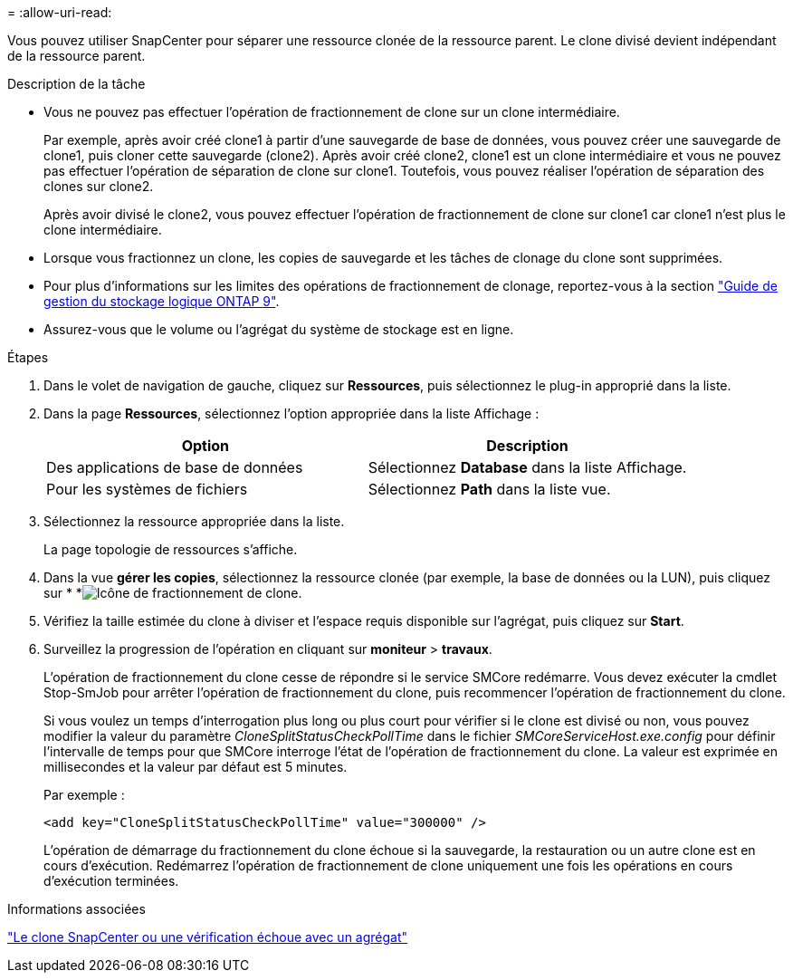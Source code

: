 = 
:allow-uri-read: 


Vous pouvez utiliser SnapCenter pour séparer une ressource clonée de la ressource parent. Le clone divisé devient indépendant de la ressource parent.

.Description de la tâche
* Vous ne pouvez pas effectuer l'opération de fractionnement de clone sur un clone intermédiaire.
+
Par exemple, après avoir créé clone1 à partir d'une sauvegarde de base de données, vous pouvez créer une sauvegarde de clone1, puis cloner cette sauvegarde (clone2). Après avoir créé clone2, clone1 est un clone intermédiaire et vous ne pouvez pas effectuer l'opération de séparation de clone sur clone1. Toutefois, vous pouvez réaliser l'opération de séparation des clones sur clone2.

+
Après avoir divisé le clone2, vous pouvez effectuer l'opération de fractionnement de clone sur clone1 car clone1 n'est plus le clone intermédiaire.

* Lorsque vous fractionnez un clone, les copies de sauvegarde et les tâches de clonage du clone sont supprimées.
* Pour plus d'informations sur les limites des opérations de fractionnement de clonage, reportez-vous à la section http://docs.netapp.com/ontap-9/topic/com.netapp.doc.dot-cm-vsmg/home.html["Guide de gestion du stockage logique ONTAP 9"^].
* Assurez-vous que le volume ou l'agrégat du système de stockage est en ligne.


.Étapes
. Dans le volet de navigation de gauche, cliquez sur *Ressources*, puis sélectionnez le plug-in approprié dans la liste.
. Dans la page *Ressources*, sélectionnez l'option appropriée dans la liste Affichage :
+
|===
| Option | Description 


 a| 
Des applications de base de données
 a| 
Sélectionnez *Database* dans la liste Affichage.



 a| 
Pour les systèmes de fichiers
 a| 
Sélectionnez *Path* dans la liste vue.

|===
. Sélectionnez la ressource appropriée dans la liste.
+
La page topologie de ressources s'affiche.

. Dans la vue *gérer les copies*, sélectionnez la ressource clonée (par exemple, la base de données ou la LUN), puis cliquez sur * *image:../media/split_clone.gif["Icône de fractionnement de clone"].
. Vérifiez la taille estimée du clone à diviser et l'espace requis disponible sur l'agrégat, puis cliquez sur *Start*.
. Surveillez la progression de l'opération en cliquant sur *moniteur* > *travaux*.
+
L'opération de fractionnement du clone cesse de répondre si le service SMCore redémarre. Vous devez exécuter la cmdlet Stop-SmJob pour arrêter l’opération de fractionnement du clone, puis recommencer l’opération de fractionnement du clone.

+
Si vous voulez un temps d'interrogation plus long ou plus court pour vérifier si le clone est divisé ou non, vous pouvez modifier la valeur du paramètre _CloneSplitStatusCheckPollTime_ dans le fichier _SMCoreServiceHost.exe.config_ pour définir l'intervalle de temps pour que SMCore interroge l'état de l'opération de fractionnement du clone. La valeur est exprimée en millisecondes et la valeur par défaut est 5 minutes.

+
Par exemple :

+
[listing]
----
<add key="CloneSplitStatusCheckPollTime" value="300000" />
----
+
L'opération de démarrage du fractionnement du clone échoue si la sauvegarde, la restauration ou un autre clone est en cours d'exécution. Redémarrez l'opération de fractionnement de clone uniquement une fois les opérations en cours d'exécution terminées.



.Informations associées
https://kb.netapp.com/Advice_and_Troubleshooting/Data_Protection_and_Security/SnapCenter/SnapCenter_clone_or_verfication_fails_with_aggregate_does_not_exist["Le clone SnapCenter ou une vérification échoue avec un agrégat"]
